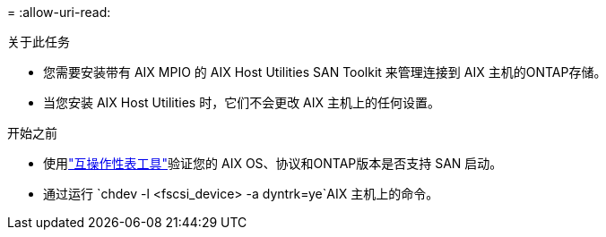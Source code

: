 = 
:allow-uri-read: 


.关于此任务
* 您需要安装带有 AIX MPIO 的 AIX Host Utilities SAN Toolkit 来管理连接到 AIX 主机的ONTAP存储。
* 当您安装 AIX Host Utilities 时，它们不会更改 AIX 主机上的任何设置。


.开始之前
* 使用link:https://mysupport.netapp.com/matrix/#welcome["互操作性表工具"^]验证您的 AIX OS、协议和ONTAP版本是否支持 SAN 启动。
* 通过运行 `chdev -l <fscsi_device> -a dyntrk=ye`AIX 主机上的命令。

